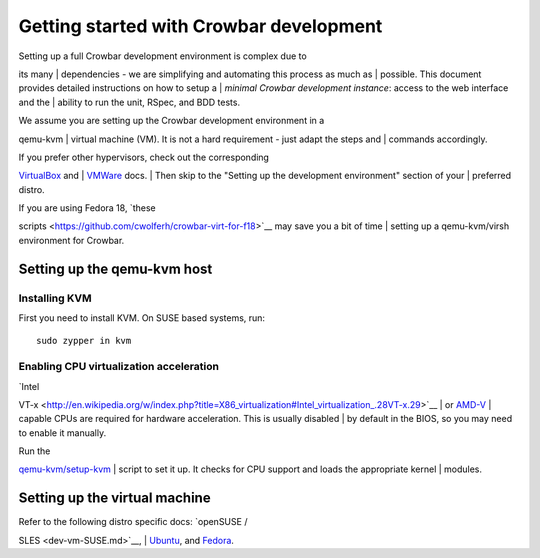 Getting started with Crowbar development
========================================

| Setting up a full Crowbar development environment is complex due to
its many
| dependencies - we are simplifying and automating this process as much
as
| possible. This document provides detailed instructions on how to setup
a
| *minimal Crowbar development instance*: access to the web interface
and the
| ability to run the unit, RSpec, and BDD tests.

| We assume you are setting up the Crowbar development environment in a
qemu-kvm
| virtual machine (VM). It is not a hard requirement - just adapt the
steps and
| commands accordingly.

| If you prefer other hypervisors, check out the corresponding
`VirtualBox <https://github.com/crowbar/crowbar/wiki/Running-Crowbar-in-VirtualBox-VMs>`__
and
| `VMWare <https://github.com/crowbar/crowbar/wiki/Running-Crowbar-in-VMWare-VMs>`__
docs.
| Then skip to the "Setting up the development environment" section of
your
| preferred distro.

| If you are using Fedora 18, `these
scripts <https://github.com/cwolferh/crowbar-virt-for-f18>`__ may save
you a bit of time
| setting up a qemu-kvm/virsh environment for Crowbar.

Setting up the qemu-kvm host
----------------------------

Installing KVM
~~~~~~~~~~~~~~

First you need to install KVM. On SUSE based systems, run:

::

    sudo zypper in kvm

Enabling CPU virtualization acceleration
~~~~~~~~~~~~~~~~~~~~~~~~~~~~~~~~~~~~~~~~

| `Intel
VT-x <http://en.wikipedia.org/w/index.php?title=X86_virtualization#Intel_virtualization_.28VT-x.29>`__
| or
`AMD-V <http://en.wikipedia.org/wiki/X86_virtualization#AMD_virtualization_.28AMD-V.29>`__
| capable CPUs are required for hardware acceleration. This is usually
disabled
| by default in the BIOS, so you may need to enable it manually.

| Run the
`qemu-kvm/setup-kvm <https://github.com/crowbar/crowbar/blob/master/dev-setup/qemu-kvm/setup-kvm>`__
| script to set it up. It checks for CPU support and loads the
appropriate kernel
| modules.

Setting up the virtual machine
------------------------------

| Refer to the following distro specific docs: `openSUSE /
SLES <dev-vm-SUSE.md>`__,
| `Ubuntu <dev-vm-Ubuntu.md>`__, and `Fedora <dev-vm-Fedora.md>`__.
